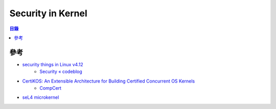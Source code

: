 ========================================
Security in Kernel
========================================


.. contents:: 目錄


參考
========================================

* `security things in Linux v4.12 <https://outflux.net/blog/archives/2017/07/10/security-things-in-linux-v4-12/>`_
    - `Security « codeblog <https://outflux.net/blog/archives/category/security/>`_

* `CertiKOS: An Extensible Architecture for Building Certified Concurrent OS Kernels <https://www.usenix.org/system/files/conference/osdi16/osdi16-gu.pdf>`_
    - `CompCert <https://github.com/CertiKOS/compcert>`_

* `seL4 microkernel <https://github.com/seL4/seL4>`_
